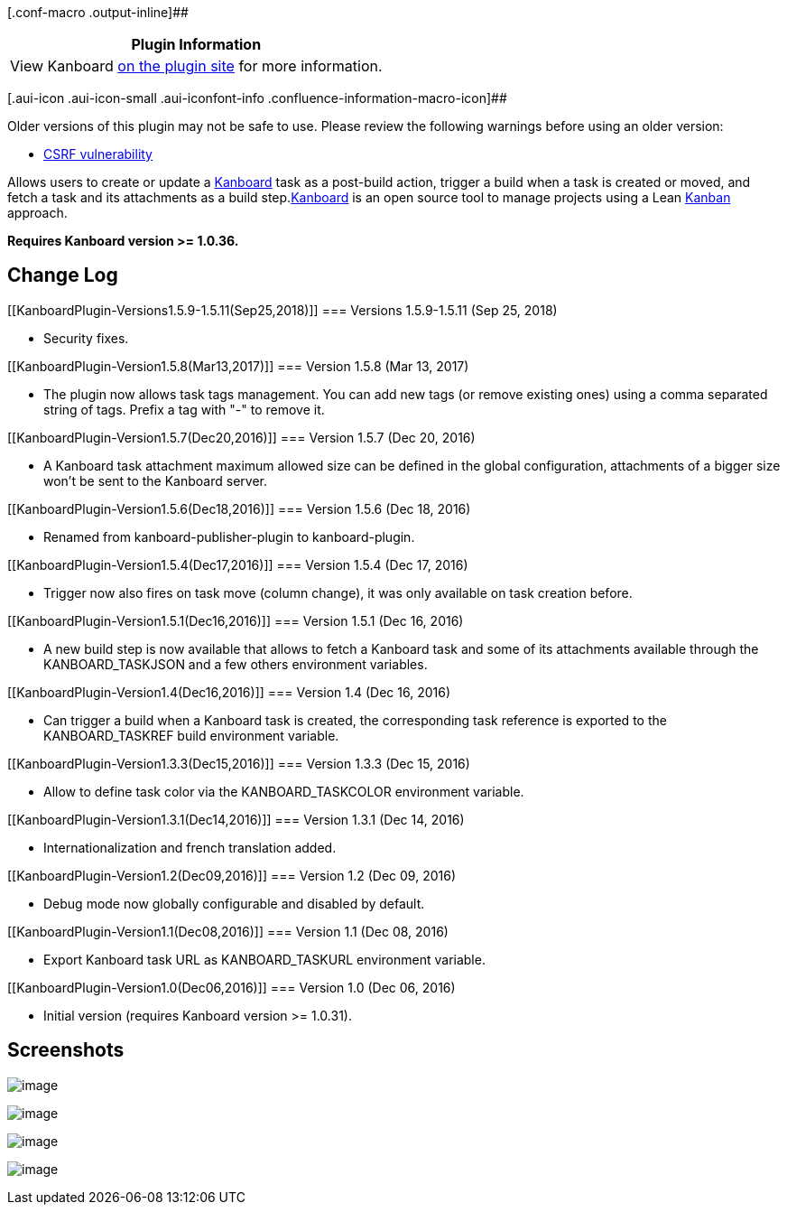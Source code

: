 [.conf-macro .output-inline]##

[cols="",options="header",]
|===
|Plugin Information
|View Kanboard https://plugins.jenkins.io/kanboard[on the plugin site]
for more information.
|===

[.aui-icon .aui-icon-small .aui-iconfont-info .confluence-information-macro-icon]##

Older versions of this plugin may not be safe to use. Please review the
following warnings before using an older version:

* https://jenkins.io/security/advisory/2019-01-28/#SECURITY-818[CSRF
vulnerability]

[.conf-macro .output-inline]##Allows users to create or update a
https://kanboard.net/[Kanboard] task as a post-build action, trigger a
build when a task is created or moved, and fetch a task and its
attachments as a build step.##https://kanboard.net/[Kanboard] is an open
source tool to manage projects using a Lean
https://en.wikipedia.org/wiki/Kanban_(development)[Kanban] approach.

*Requires Kanboard version >= 1.0.36.*

[[KanboardPlugin-ChangeLog]]
== Change Log

[[KanboardPlugin-Versions1.5.9-1.5.11(Sep25,2018)]]
=== Versions 1.5.9-1.5.11 (Sep 25, 2018)

* Security fixes.

[[KanboardPlugin-Version1.5.8(Mar13,2017)]]
=== Version 1.5.8 (Mar 13, 2017)

* The plugin now allows task tags management. You can add new tags (or
remove existing ones) using a comma separated string of tags. Prefix a
tag with "-" to remove it.

[[KanboardPlugin-Version1.5.7(Dec20,2016)]]
=== Version 1.5.7 (Dec 20, 2016)

* A Kanboard task attachment maximum allowed size can be defined in the
global configuration, attachments of a bigger size won't be sent to the
Kanboard server.

[[KanboardPlugin-Version1.5.6(Dec18,2016)]]
=== Version 1.5.6 (Dec 18, 2016)

* Renamed from kanboard-publisher-plugin to kanboard-plugin.

[[KanboardPlugin-Version1.5.4(Dec17,2016)]]
=== Version 1.5.4 (Dec 17, 2016)

* Trigger now also fires on task move (column change), it was only
available on task creation before.

[[KanboardPlugin-Version1.5.1(Dec16,2016)]]
=== Version 1.5.1 (Dec 16, 2016)

* A new build step is now available that allows to fetch a Kanboard task
and some of its attachments available through the KANBOARD_TASKJSON and
a few others environment variables.

[[KanboardPlugin-Version1.4(Dec16,2016)]]
=== Version 1.4 (Dec 16, 2016)

* Can trigger a build when a Kanboard task is created, the corresponding
task reference is exported to the KANBOARD_TASKREF build environment
variable.

[[KanboardPlugin-Version1.3.3(Dec15,2016)]]
=== Version 1.3.3 (Dec 15, 2016)

* Allow to define task color via the KANBOARD_TASKCOLOR environment
variable.

[[KanboardPlugin-Version1.3.1(Dec14,2016)]]
=== Version 1.3.1 (Dec 14, 2016)

* Internationalization and french translation added.

[[KanboardPlugin-Version1.2(Dec09,2016)]]
=== Version 1.2 (Dec 09, 2016)

* Debug mode now globally configurable and disabled by default.

[[KanboardPlugin-Version1.1(Dec08,2016)]]
=== Version 1.1 (Dec 08, 2016)

* Export Kanboard task URL as KANBOARD_TASKURL environment variable.

[[KanboardPlugin-Version1.0(Dec06,2016)]]
=== Version 1.0 (Dec 06, 2016)

* Initial version (requires Kanboard version >= 1.0.31).

[[KanboardPlugin-Screenshots]]
== Screenshots

[.confluence-embedded-file-wrapper]#image:docs/images/2016-12-19_23h22_47.png[image]#

[.confluence-embedded-file-wrapper]#image:docs/images/2016-12-09_19h01_33.png[image]#

[.confluence-embedded-file-wrapper]#image:docs/images/2016-12-19_23h26_41.png[image]#

[.confluence-embedded-file-wrapper]#image:docs/images/2016-12-16_17h12_37.png[image]#
